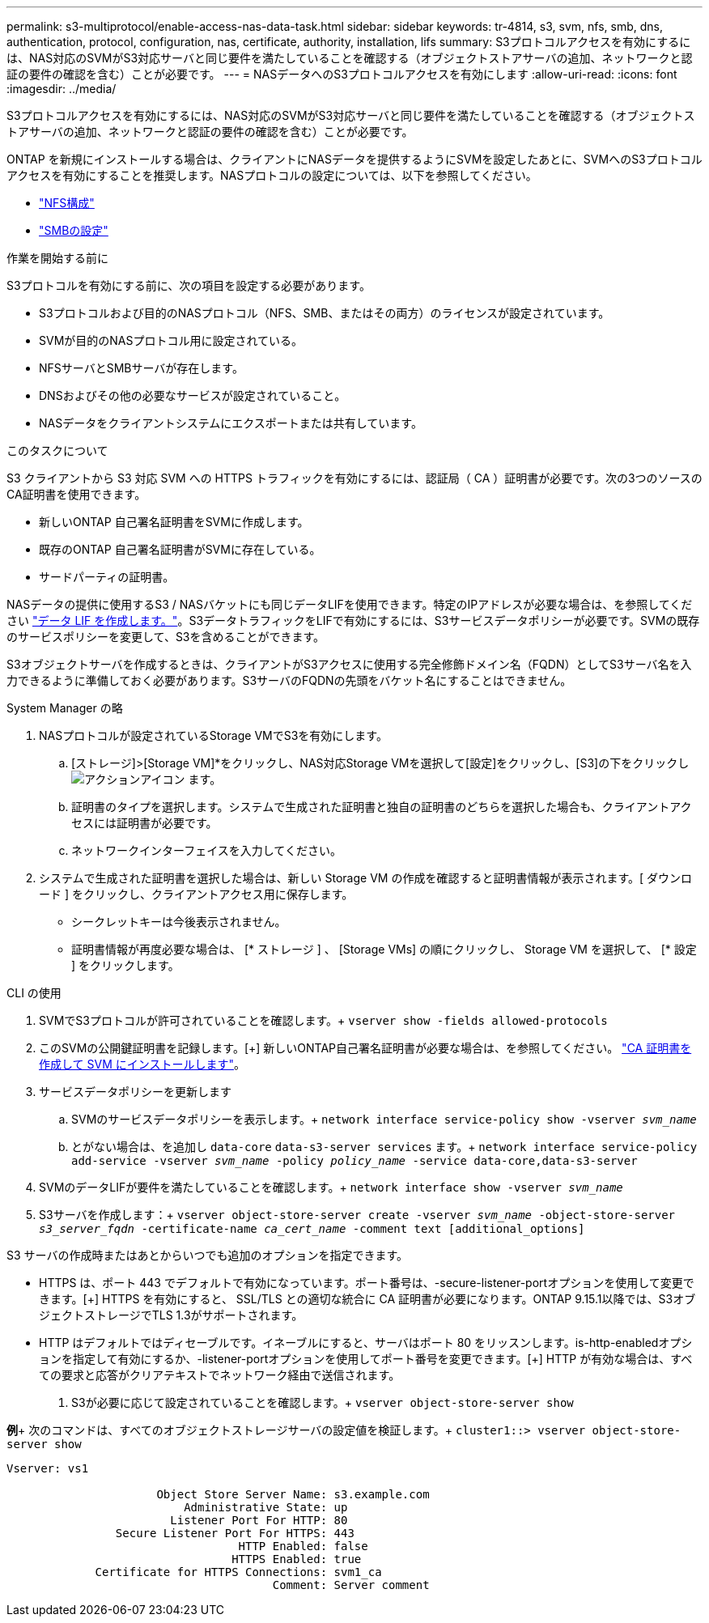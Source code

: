 ---
permalink: s3-multiprotocol/enable-access-nas-data-task.html 
sidebar: sidebar 
keywords: tr-4814, s3, svm, nfs, smb, dns, authentication, protocol, configuration, nas, certificate, authority, installation, lifs 
summary: S3プロトコルアクセスを有効にするには、NAS対応のSVMがS3対応サーバと同じ要件を満たしていることを確認する（オブジェクトストアサーバの追加、ネットワークと認証の要件の確認を含む）ことが必要です。 
---
= NASデータへのS3プロトコルアクセスを有効にします
:allow-uri-read: 
:icons: font
:imagesdir: ../media/


[role="lead"]
S3プロトコルアクセスを有効にするには、NAS対応のSVMがS3対応サーバと同じ要件を満たしていることを確認する（オブジェクトストアサーバの追加、ネットワークと認証の要件の確認を含む）ことが必要です。

ONTAP を新規にインストールする場合は、クライアントにNASデータを提供するようにSVMを設定したあとに、SVMへのS3プロトコルアクセスを有効にすることを推奨します。NASプロトコルの設定については、以下を参照してください。

* link:../nfs-config/index.html["NFS構成"]
* link:../smb-config/index.html["SMBの設定"]


.作業を開始する前に
S3プロトコルを有効にする前に、次の項目を設定する必要があります。

* S3プロトコルおよび目的のNASプロトコル（NFS、SMB、またはその両方）のライセンスが設定されています。
* SVMが目的のNASプロトコル用に設定されている。
* NFSサーバとSMBサーバが存在します。
* DNSおよびその他の必要なサービスが設定されていること。
* NASデータをクライアントシステムにエクスポートまたは共有しています。


.このタスクについて
S3 クライアントから S3 対応 SVM への HTTPS トラフィックを有効にするには、認証局（ CA ）証明書が必要です。次の3つのソースのCA証明書を使用できます。

* 新しいONTAP 自己署名証明書をSVMに作成します。
* 既存のONTAP 自己署名証明書がSVMに存在している。
* サードパーティの証明書。


NASデータの提供に使用するS3 / NASバケットにも同じデータLIFを使用できます。特定のIPアドレスが必要な場合は、を参照してください link:../s3-config/create-data-lifs-task.html["データ LIF を作成します。"]。S3データトラフィックをLIFで有効にするには、S3サービスデータポリシーが必要です。SVMの既存のサービスポリシーを変更して、S3を含めることができます。

S3オブジェクトサーバを作成するときは、クライアントがS3アクセスに使用する完全修飾ドメイン名（FQDN）としてS3サーバ名を入力できるように準備しておく必要があります。S3サーバのFQDNの先頭をバケット名にすることはできません。

[role="tabbed-block"]
====
.System Manager の略
--
. NASプロトコルが設定されているStorage VMでS3を有効にします。
+
.. [ストレージ]>[Storage VM]*をクリックし、NAS対応Storage VMを選択して[設定]をクリックし、[S3]の下をクリックし image:icon_gear.gif["アクションアイコン"] ます。
.. 証明書のタイプを選択します。システムで生成された証明書と独自の証明書のどちらを選択した場合も、クライアントアクセスには証明書が必要です。
.. ネットワークインターフェイスを入力してください。


. システムで生成された証明書を選択した場合は、新しい Storage VM の作成を確認すると証明書情報が表示されます。[ ダウンロード ] をクリックし、クライアントアクセス用に保存します。
+
** シークレットキーは今後表示されません。
** 証明書情報が再度必要な場合は、 [* ストレージ ] 、 [Storage VMs] の順にクリックし、 Storage VM を選択して、 [* 設定 ] をクリックします。




--
.CLI の使用
--
. SVMでS3プロトコルが許可されていることを確認します。+
`vserver show -fields allowed-protocols`
. このSVMの公開鍵証明書を記録します。[+]
新しいONTAP自己署名証明書が必要な場合は、を参照してください。 link:../s3-config/create-install-ca-certificate-svm-task.html["CA 証明書を作成して SVM にインストールします"]。
. サービスデータポリシーを更新します
+
.. SVMのサービスデータポリシーを表示します。+
`network interface service-policy show -vserver _svm_name_`
.. とがない場合は、を追加し `data-core` `data-s3-server services` ます。+
`network interface service-policy add-service -vserver _svm_name_ -policy _policy_name_ -service data-core,data-s3-server`


. SVMのデータLIFが要件を満たしていることを確認します。+
`network interface show -vserver _svm_name_`
. S3サーバを作成します：+
`vserver object-store-server create -vserver _svm_name_ -object-store-server _s3_server_fqdn_ -certificate-name _ca_cert_name_ -comment text [additional_options]`


S3 サーバの作成時またはあとからいつでも追加のオプションを指定できます。

* HTTPS は、ポート 443 でデフォルトで有効になっています。ポート番号は、-secure-listener-portオプションを使用して変更できます。[+]
HTTPS を有効にすると、 SSL/TLS との適切な統合に CA 証明書が必要になります。ONTAP 9.15.1以降では、S3オブジェクトストレージでTLS 1.3がサポートされます。
* HTTP はデフォルトではディセーブルです。イネーブルにすると、サーバはポート 80 をリッスンします。is-http-enabledオプションを指定して有効にするか、-listener-portオプションを使用してポート番号を変更できます。[+]
HTTP が有効な場合は、すべての要求と応答がクリアテキストでネットワーク経由で送信されます。


. S3が必要に応じて設定されていることを確認します。+
`vserver object-store-server show`


*例*+
次のコマンドは、すべてのオブジェクトストレージサーバの設定値を検証します。+
`cluster1::> vserver object-store-server show`

[listing]
----
Vserver: vs1

                      Object Store Server Name: s3.example.com
                          Administrative State: up
                        Listener Port For HTTP: 80
                Secure Listener Port For HTTPS: 443
                                  HTTP Enabled: false
                                 HTTPS Enabled: true
             Certificate for HTTPS Connections: svm1_ca
                                       Comment: Server comment
----
--
====